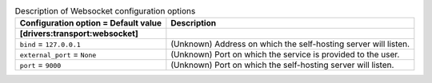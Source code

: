 ..
    Warning: Do not edit this file. It is automatically generated from the
    software project's code and your changes will be overwritten.

    The tool to generate this file lives in openstack-doc-tools repository.

    Please make any changes needed in the code, then run the
    autogenerate-config-doc tool from the openstack-doc-tools repository, or
    ask for help on the documentation mailing list, IRC channel or meeting.

.. _zaqar-websocket:

.. list-table:: Description of Websocket configuration options
   :header-rows: 1
   :class: config-ref-table

   * - Configuration option = Default value
     - Description
   * - **[drivers:transport:websocket]**
     -
   * - ``bind`` = ``127.0.0.1``
     - (Unknown) Address on which the self-hosting server will listen.
   * - ``external_port`` = ``None``
     - (Unknown) Port on which the service is provided to the user.
   * - ``port`` = ``9000``
     - (Unknown) Port on which the self-hosting server will listen.
